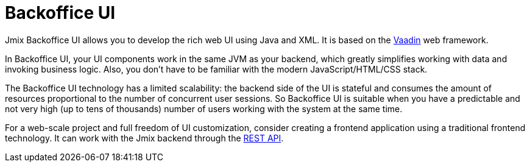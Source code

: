 = Backoffice UI

Jmix Backoffice UI allows you to develop the rich web UI using Java and XML. It is based on the https://vaadin.com[Vaadin^] web framework.

In Backoffice UI, your UI components work in the same JVM as your backend, which greatly simplifies working with data and invoking business logic. Also, you don't have to be familiar with the modern JavaScript/HTML/CSS stack.

The Backoffice UI technology has a limited scalability: the backend side of the UI is stateful and consumes the amount of resources proportional to the number of concurrent user sessions. So Backoffice UI is suitable when you have a predictable and not very high (up to tens of thousands) number of users working with the system at the same time.

For a web-scale project and full freedom of UI customization, consider creating a frontend application using a traditional frontend technology. It can work with the Jmix backend through the xref:rest:index.adoc[REST API].
